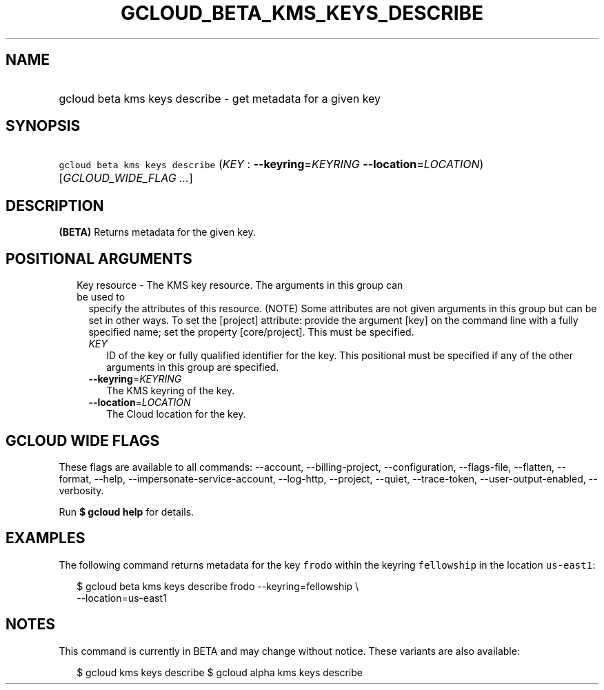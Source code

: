 
.TH "GCLOUD_BETA_KMS_KEYS_DESCRIBE" 1



.SH "NAME"
.HP
gcloud beta kms keys describe \- get metadata for a given key



.SH "SYNOPSIS"
.HP
\f5gcloud beta kms keys describe\fR (\fIKEY\fR\ :\ \fB\-\-keyring\fR=\fIKEYRING\fR\ \fB\-\-location\fR=\fILOCATION\fR) [\fIGCLOUD_WIDE_FLAG\ ...\fR]



.SH "DESCRIPTION"

\fB(BETA)\fR Returns metadata for the given key.



.SH "POSITIONAL ARGUMENTS"

.RS 2m
.TP 2m

Key resource \- The KMS key resource. The arguments in this group can be used to
specify the attributes of this resource. (NOTE) Some attributes are not given
arguments in this group but can be set in other ways. To set the [project]
attribute: provide the argument [key] on the command line with a fully specified
name; set the property [core/project]. This must be specified.

.RS 2m
.TP 2m
\fIKEY\fR
ID of the key or fully qualified identifier for the key. This positional must be
specified if any of the other arguments in this group are specified.

.TP 2m
\fB\-\-keyring\fR=\fIKEYRING\fR
The KMS keyring of the key.

.TP 2m
\fB\-\-location\fR=\fILOCATION\fR
The Cloud location for the key.


.RE
.RE
.sp

.SH "GCLOUD WIDE FLAGS"

These flags are available to all commands: \-\-account, \-\-billing\-project,
\-\-configuration, \-\-flags\-file, \-\-flatten, \-\-format, \-\-help,
\-\-impersonate\-service\-account, \-\-log\-http, \-\-project, \-\-quiet,
\-\-trace\-token, \-\-user\-output\-enabled, \-\-verbosity.

Run \fB$ gcloud help\fR for details.



.SH "EXAMPLES"

The following command returns metadata for the key \f5frodo\fR within the
keyring \f5fellowship\fR in the location \f5us\-east1\fR:

.RS 2m
$ gcloud beta kms keys describe frodo \-\-keyring=fellowship \e
    \-\-location=us\-east1
.RE



.SH "NOTES"

This command is currently in BETA and may change without notice. These variants
are also available:

.RS 2m
$ gcloud kms keys describe
$ gcloud alpha kms keys describe
.RE

